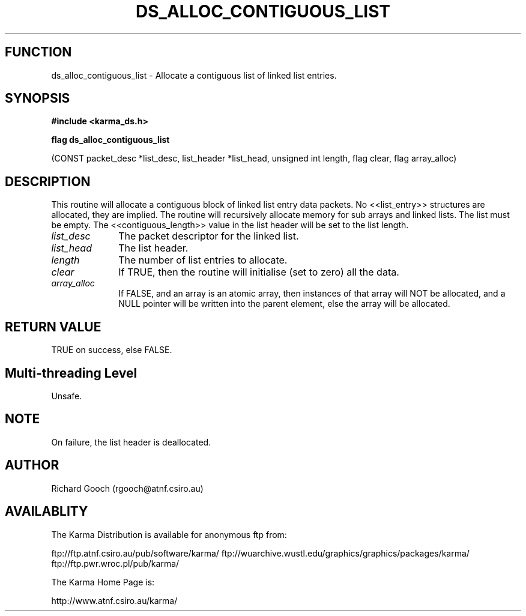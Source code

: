 .TH DS_ALLOC_CONTIGUOUS_LIST 3 "13 Nov 2005" "Karma Distribution"
.SH FUNCTION
ds_alloc_contiguous_list \- Allocate a contiguous list of linked list entries.
.SH SYNOPSIS
.B #include <karma_ds.h>
.sp
.B flag ds_alloc_contiguous_list
.sp
(CONST packet_desc *list_desc,
list_header *list_head, unsigned int length,
flag clear, flag array_alloc)
.SH DESCRIPTION
This routine will allocate a contiguous block of linked list
entry data  packets. No <<list_entry>> structures are allocated, they are
implied. The routine will recursively allocate memory for sub arrays and
linked lists. The list must be empty.
The <<contiguous_length>> value in the list header will be set to the list
length.
.IP \fIlist_desc\fP 1i
The packet descriptor for the linked list.
.IP \fIlist_head\fP 1i
The list header.
.IP \fIlength\fP 1i
The number of list entries to allocate.
.IP \fIclear\fP 1i
If TRUE, then the routine will initialise (set to zero) all the
data.
.IP \fIarray_alloc\fP 1i
If FALSE, and an array is an atomic array, then instances of
that array will NOT be allocated, and a NULL pointer will be written into
the parent element, else the array will be allocated.
.SH RETURN VALUE
TRUE on success, else FALSE.
.SH Multi-threading Level
Unsafe.
.SH NOTE
On failure, the list header is deallocated.
.sp
.SH AUTHOR
Richard Gooch (rgooch@atnf.csiro.au)
.SH AVAILABLITY
The Karma Distribution is available for anonymous ftp from:

ftp://ftp.atnf.csiro.au/pub/software/karma/
ftp://wuarchive.wustl.edu/graphics/graphics/packages/karma/
ftp://ftp.pwr.wroc.pl/pub/karma/

The Karma Home Page is:

http://www.atnf.csiro.au/karma/
